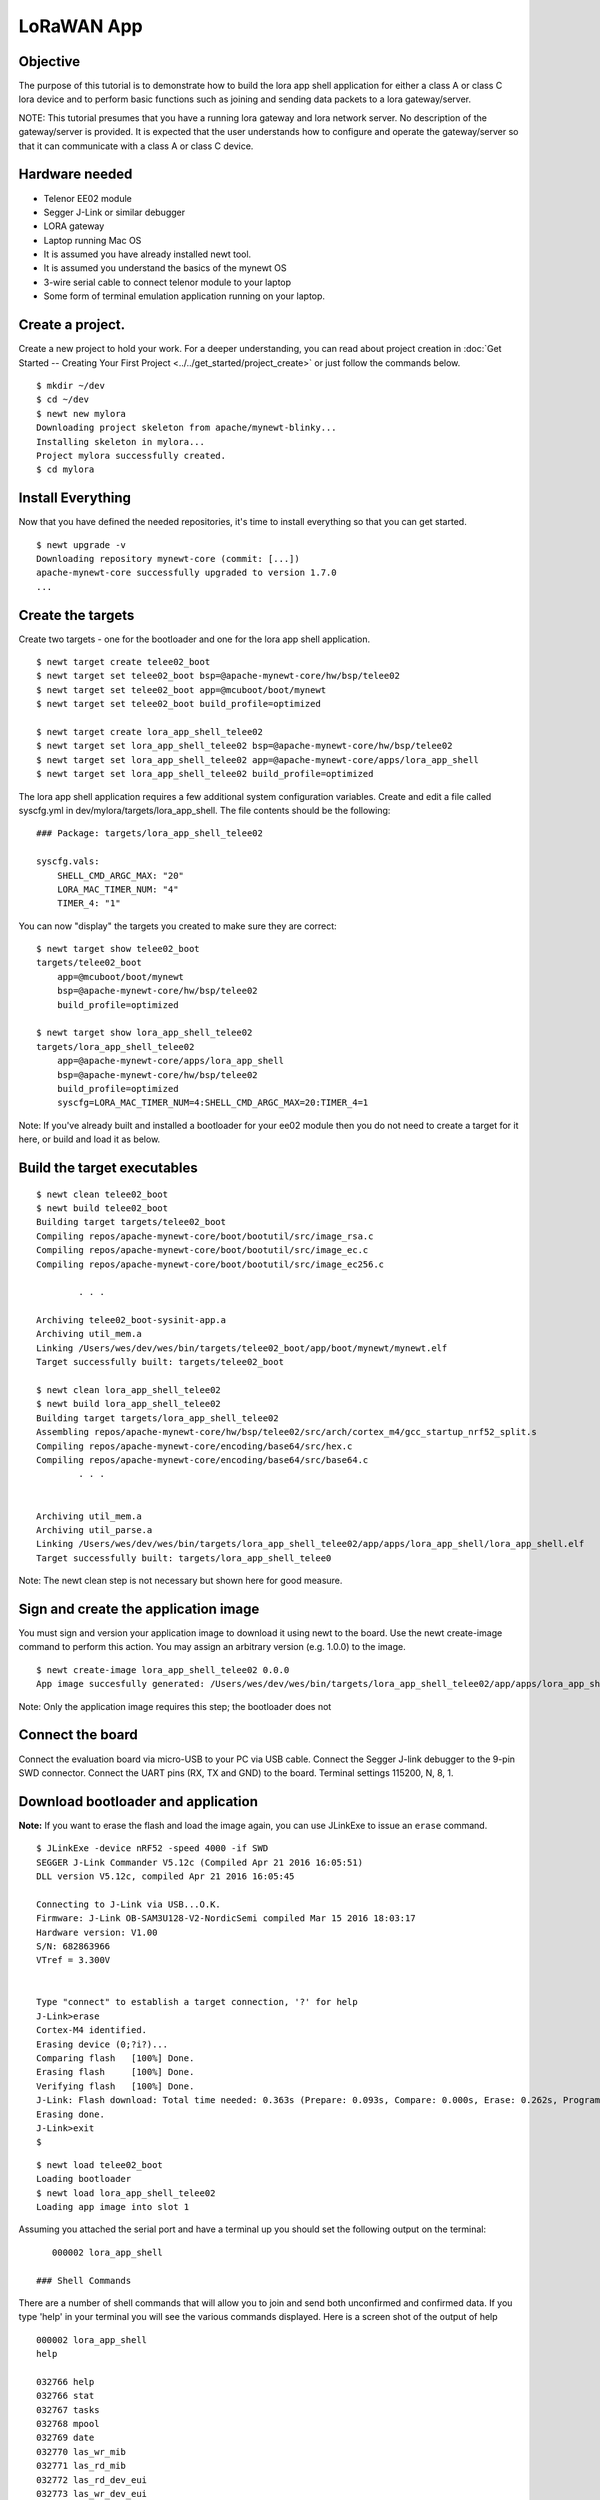 LoRaWAN App
-----------

Objective
~~~~~~~~~

The purpose of this tutorial is to demonstrate how to build the lora app shell application for either a class A or class C lora device and to perform basic functions such as joining and sending data packets to a lora gateway/server.

.. contents::
  :local:
  :depth: 2

NOTE: This tutorial presumes that you have a running lora gateway and lora network server. No description of the gateway/server is provided. It is expected that the user understands how to configure and operate the gateway/server so that it can communicate with a class A or class C device.

Hardware needed
~~~~~~~~~~~~~~~

-  Telenor EE02 module
-  Segger J-Link or similar debugger
-  LORA gateway
-  Laptop running Mac OS
-  It is assumed you have already installed newt tool.
-  It is assumed you understand the basics of the mynewt OS
-  3-wire serial cable to connect telenor module to your laptop
-  Some form of terminal emulation application running on your laptop.

Create a project.
~~~~~~~~~~~~~~~~~

Create a new project to hold your work. For a deeper understanding, you can read about project creation in :doc:`Get Started -- Creating Your First Project <../../get_started/project_create>` or just follow the commands below.

::

        $ mkdir ~/dev
        $ cd ~/dev
        $ newt new mylora
        Downloading project skeleton from apache/mynewt-blinky...
        Installing skeleton in mylora...
        Project mylora successfully created.
        $ cd mylora
        

Install Everything
~~~~~~~~~~~~~~~~~~

Now that you have defined the needed repositories, it's time to install everything so that you can get started.

::

        $ newt upgrade -v 
        Downloading repository mynewt-core (commit: [...])
        apache-mynewt-core successfully upgraded to version 1.7.0
        ...

Create the targets
~~~~~~~~~~~~~~~~~~

Create two targets - one for the bootloader and one for the lora app shell application.

::

    $ newt target create telee02_boot
    $ newt target set telee02_boot bsp=@apache-mynewt-core/hw/bsp/telee02
    $ newt target set telee02_boot app=@mcuboot/boot/mynewt
    $ newt target set telee02_boot build_profile=optimized

    $ newt target create lora_app_shell_telee02
    $ newt target set lora_app_shell_telee02 bsp=@apache-mynewt-core/hw/bsp/telee02
    $ newt target set lora_app_shell_telee02 app=@apache-mynewt-core/apps/lora_app_shell
    $ newt target set lora_app_shell_telee02 build_profile=optimized


The lora app shell application requires a few additional system configuration variables. Create and edit a file called syscfg.yml in dev/mylora/targets/lora\_app\_shell. The file contents should be the following:

::

    ### Package: targets/lora_app_shell_telee02

    syscfg.vals:
        SHELL_CMD_ARGC_MAX: "20"
        LORA_MAC_TIMER_NUM: "4"
        TIMER_4: "1"

You can now "display" the targets you created to make sure they are correct:

::

    $ newt target show telee02_boot
    targets/telee02_boot
        app=@mcuboot/boot/mynewt
        bsp=@apache-mynewt-core/hw/bsp/telee02
        build_profile=optimized
        
    $ newt target show lora_app_shell_telee02
    targets/lora_app_shell_telee02
        app=@apache-mynewt-core/apps/lora_app_shell
        bsp=@apache-mynewt-core/hw/bsp/telee02
        build_profile=optimized
        syscfg=LORA_MAC_TIMER_NUM=4:SHELL_CMD_ARGC_MAX=20:TIMER_4=1


Note: If you've already built and installed a bootloader for your ee02 module then you do not need to create a target for it here, or build and load it as below.

Build the target executables
~~~~~~~~~~~~~~~~~~~~~~~~~~~~

::

    $ newt clean telee02_boot
    $ newt build telee02_boot
    Building target targets/telee02_boot
    Compiling repos/apache-mynewt-core/boot/bootutil/src/image_rsa.c
    Compiling repos/apache-mynewt-core/boot/bootutil/src/image_ec.c
    Compiling repos/apache-mynewt-core/boot/bootutil/src/image_ec256.c    

            . . .

    Archiving telee02_boot-sysinit-app.a
    Archiving util_mem.a
    Linking /Users/wes/dev/wes/bin/targets/telee02_boot/app/boot/mynewt/mynewt.elf
    Target successfully built: targets/telee02_boot

    $ newt clean lora_app_shell_telee02
    $ newt build lora_app_shell_telee02
    Building target targets/lora_app_shell_telee02
    Assembling repos/apache-mynewt-core/hw/bsp/telee02/src/arch/cortex_m4/gcc_startup_nrf52_split.s
    Compiling repos/apache-mynewt-core/encoding/base64/src/hex.c
    Compiling repos/apache-mynewt-core/encoding/base64/src/base64.c
            . . .


    Archiving util_mem.a
    Archiving util_parse.a
    Linking /Users/wes/dev/wes/bin/targets/lora_app_shell_telee02/app/apps/lora_app_shell/lora_app_shell.elf
    Target successfully built: targets/lora_app_shell_telee0


Note: The newt clean step is not necessary but shown here for good measure.

Sign and create the application image
~~~~~~~~~~~~~~~~~~~~~~~~~~~~~~~~~~~~~

You must sign and version your application image to download it using newt to the board. Use the newt create-image command to perform this action. You may assign an arbitrary version (e.g. 1.0.0) to the image.

::

    $ newt create-image lora_app_shell_telee02 0.0.0
    App image succesfully generated: /Users/wes/dev/wes/bin/targets/lora_app_shell_telee02/app/apps/lora_app_shell/lora_app_shell.img


Note: Only the application image requires this step; the bootloader does not

Connect the board
~~~~~~~~~~~~~~~~~

Connect the evaluation board via micro-USB to your PC via USB cable. Connect the Segger J-link debugger to the 9-pin SWD connector. Connect the UART pins (RX, TX and GND) to the board. Terminal settings 115200, N, 8, 1.

Download bootloader and application
~~~~~~~~~~~~~~~~~~~~~~~~~~~~~~~~~~~

**Note:** If you want to erase the flash and load the image again, you can use JLinkExe to issue an ``erase`` command.

::

    $ JLinkExe -device nRF52 -speed 4000 -if SWD
    SEGGER J-Link Commander V5.12c (Compiled Apr 21 2016 16:05:51)
    DLL version V5.12c, compiled Apr 21 2016 16:05:45

    Connecting to J-Link via USB...O.K.
    Firmware: J-Link OB-SAM3U128-V2-NordicSemi compiled Mar 15 2016 18:03:17
    Hardware version: V1.00
    S/N: 682863966
    VTref = 3.300V


    Type "connect" to establish a target connection, '?' for help
    J-Link>erase
    Cortex-M4 identified.
    Erasing device (0;?i?)...
    Comparing flash   [100%] Done.
    Erasing flash     [100%] Done.
    Verifying flash   [100%] Done.
    J-Link: Flash download: Total time needed: 0.363s (Prepare: 0.093s, Compare: 0.000s, Erase: 0.262s, Program: 0.000s, Verify: 0.000s, Restore: 0.008s)
    Erasing done.
    J-Link>exit
    $

::

    $ newt load telee02_boot
    Loading bootloader
    $ newt load lora_app_shell_telee02
    Loading app image into slot 1

Assuming you attached the serial port and have a terminal up you should set the following output on the terminal:

::

    000002 lora_app_shell

 ### Shell Commands

There are a number of shell commands that will allow you to join and send both unconfirmed and confirmed data. If you type 'help' in your terminal you will see the various commands displayed. Here is a screen shot of the output of help

::

    000002 lora_app_shell
    help

    032766 help
    032766 stat                          
    032767 tasks                         
    032768 mpool                         
    032769 date                          
    032770 las_wr_mib                    
    032771 las_rd_mib                    
    032772 las_rd_dev_eui                
    032773 las_wr_dev_eui                
    032774 las_rd_app_eui                
    032775 las_wr_app_eui                
    032776 las_rd_app_key                
    032777 las_wr_app_key                
    032778 las_app_port                  
    032779 las_app_tx                    
    032780 las_join                      
    032781 las_link_chk                  
    032782 compat> 

The following table lists the commands and gives a brief description of the commands. The lora commands are described in more detail later in the tutorial as well as their syntax (syntax not shown in the table).

+---------------------+--------------------------------------------------------------------------------------------------------+
| Command             | Description                                                                                            |
+=====================+========================================================================================================+
| help                | Display list of available shell commands                                                               |
+---------------------+--------------------------------------------------------------------------------------------------------+
| stat                | Display statistics. Syntax: stat <statistics group>. 'stat' with no group displays avaialable groups   |
+---------------------+--------------------------------------------------------------------------------------------------------+
| tasks               | Display OS tasks                                                                                       |
+---------------------+--------------------------------------------------------------------------------------------------------+
| mpool               | Displays OS memory pools and memory pool statistics                                                    |
+---------------------+--------------------------------------------------------------------------------------------------------+
| date                | Displays current date/time                                                                             |
+---------------------+--------------------------------------------------------------------------------------------------------+
| las\_wr\_mib        | Write lora MIB                                                                                         |
+---------------------+--------------------------------------------------------------------------------------------------------+
| las\_rd\_mib        | Read lora MIB                                                                                          |
+---------------------+--------------------------------------------------------------------------------------------------------+
| las\_rd\_dev\_eui   | Read lora device EUI                                                                                   |
+---------------------+--------------------------------------------------------------------------------------------------------+
| las\_wr\_dev\_eui   | Write lora device EUI                                                                                  |
+---------------------+--------------------------------------------------------------------------------------------------------+
| las\_rd\_app\_eui   | Read lora application EUI                                                                              |
+---------------------+--------------------------------------------------------------------------------------------------------+
| las\_wr\_app\_eui   | Write lora application EUI                                                                             |
+---------------------+--------------------------------------------------------------------------------------------------------+
| las\_rd\_app\_key   | Read lora application key                                                                              |
+---------------------+--------------------------------------------------------------------------------------------------------+
| las\_wr\_app\_key   | Write lora application key                                                                             |
+---------------------+--------------------------------------------------------------------------------------------------------+
| las\_app\_port      | Open/close lora application port                                                                       |
+---------------------+--------------------------------------------------------------------------------------------------------+
| las\_app\_tx        | Transmit on lora application port                                                                      |
+---------------------+--------------------------------------------------------------------------------------------------------+
| las\_join           | Perform a lora OTA join                                                                                |
+---------------------+--------------------------------------------------------------------------------------------------------+
| las\_link\_chk      | Perform a lora link check                                                                              |
+---------------------+--------------------------------------------------------------------------------------------------------+

OTA Join
~~~~~~~~

Before sending any application data a lora end device must be joined to its lora network. To perform a lora OTA (over-the-air) join there are some commands that must be issued prior to attempting to join. The reason for these commands is that a lora end device must be configured with a device EUI, application EUI and application key prior to performing an OTA join.

::

    598763 compat> las_wr_app_eui 0x00:0x11:0x22:0x01:0x01:0x00:0x10:10

    623106 compat> las_wr_app_key 03:03:03:03:03:03:03:03:03:03:03:03:03:03:03:03

    623758 compat> las_wr_dev_eui 0x00:0x11:0x22:0x02:0x02:0x00:0x00:0x00

    630333 compat> las_join 1

    630634 Attempting to join...
    019802 compat> Join cb. status=0 attempts=1

If the join is successful the status returned should be 0. If it fails the status will be a non-zero lora status code (lora status error codes are described later in this tutorial).

A note about "endianness" in the device EUI commands. The first three bytes of the EUI are the OUI and the last 5 bytes are unique (for that OUI). The above example assumes an OUI of 001122. This is not the same order as the address over the air as device addresses are sent "least significant byte" first (little endian). The same convention also applies to keys: they are in big-endian order in the command but sent little endian over the air.

Opening/closing an application port
~~~~~~~~~~~~~~~~~~~~~~~~~~~~~~~~~~~

Another step that must be performed prior to sending application data is to open an application port. All data frames containing application data are sent to a specific port. Port numbers are in the range 1 - 223 as port 0 is reserved for MLME-related activities. Ports 224-255 are reserved for future standardized application extensions.

The lora app shell does not open any application ports by default.

To open and/or close an application port the following commands are used. Note that the application port which you are using to send data must be open if you want to send data (or receive it).

::

    115647 compat> las_app_port open 1

    150958 Opened app port 1
    150958 compat> las_app_port close 1

    151882 Closed app port 1

Sending data
~~~~~~~~~~~~

The lora app shell allows the user to send both unconfirmed and confirmed data. The command to send data is *las\_app\_tx <port> <len> <type>*

NOTE: the current usage for this command shows an optional data rate and retries for this command. That feature has not been implemented and the command will not be accepted if they are separated.

Where: port = port number on which to send len = size n bytes of app data type = 0 for unconfirmed, 1 for confirmed

To send a confirmed data transmission of size 5 bytes on port 10 the command would be: las\_app\_tx 10 20 1

Once the end device has sent the frame requested there should be a message which contains some additional information. Here is a screen shot using the above example. Note that there will be some delay between seeing the "Packet sent on port 10" message and the additional information as the additional information is the "confirmation" that the lora stack provides and the confirmation will not be returned until the lora stack is finished transmitting the frame and has received an acknowledgement or has finished waiting for all the receive windows.

::

    449751 compat> las_app_tx 10 5 1

    452144 Packet sent on port 10
    452144 compat> Txd on port 10 type=conf status=0 len=5
    452325  dr:0
    452325  txpower:5
    452325  tries:1
    452326  ack_rxd:1
    452326  tx_time_on_air:330
    452327  uplink_cntr:0
    452327  uplink_freq:903500000

The information contained in the confirmation is the following:

| dr: The data rate on which the frame was sent.
| txpower: Transmit power level of the device.
| tries: # of attempts made to transmit the frame successfully.
| ack\_rxd: Was an acknowledgement received (0 no 1 yes).
| tx\_time\_on\_air: The on-air length of the frame (in milliseconds).
| uplink\_cntr: The frame uplink counter that this frame used.
| uplink\_freq: The frequency (logical) on which the frame was sent (in Hz).


